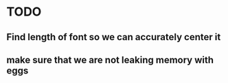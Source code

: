 * TODO
** Find length of font so we can accurately center it
** make sure that we are not leaking memory with eggs
